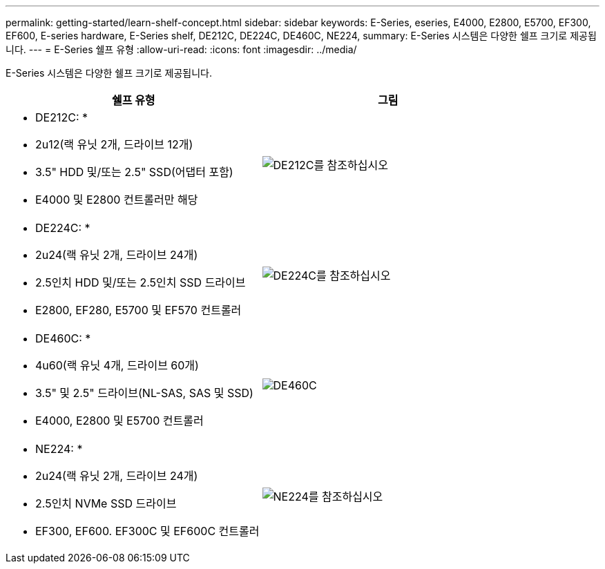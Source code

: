 ---
permalink: getting-started/learn-shelf-concept.html 
sidebar: sidebar 
keywords: E-Series, eseries, E4000, E2800, E5700, EF300, EF600, E-series hardware, E-Series shelf, DE212C, DE224C, DE460C, NE224, 
summary: E-Series 시스템은 다양한 쉘프 크기로 제공됩니다. 
---
= E-Series 쉘프 유형
:allow-uri-read: 
:icons: font
:imagesdir: ../media/


[role="lead"]
E-Series 시스템은 다양한 쉘프 크기로 제공됩니다.

|===
| 쉘프 유형 | 그림 


 a| 
* DE212C: *

* 2u12(랙 유닛 2개, 드라이브 12개)
* 3.5" HDD 및/또는 2.5" SSD(어댑터 포함)
* E4000 및 E2800 컨트롤러만 해당

 a| 
image:../media/e2812_front.gif["DE212C를 참조하십시오"]



 a| 
* DE224C: *

* 2u24(랙 유닛 2개, 드라이브 24개)
* 2.5인치 HDD 및/또는 2.5인치 SSD 드라이브
* E2800, EF280, E5700 및 EF570 컨트롤러

 a| 
image:../media/e2824_front.gif["DE224C를 참조하십시오"]



 a| 
* DE460C: *

* 4u60(랙 유닛 4개, 드라이브 60개)
* 3.5" 및 2.5" 드라이브(NL-SAS, SAS 및 SSD)
* E4000, E2800 및 E5700 컨트롤러

 a| 
image:../media/de460c.gif["DE460C"]



 a| 
* NE224: *

* 2u24(랙 유닛 2개, 드라이브 24개)
* 2.5인치 NVMe SSD 드라이브
* EF300, EF600. EF300C 및 EF600C 컨트롤러

 a| 
image:../media/ne224.gif["NE224를 참조하십시오"]

|===